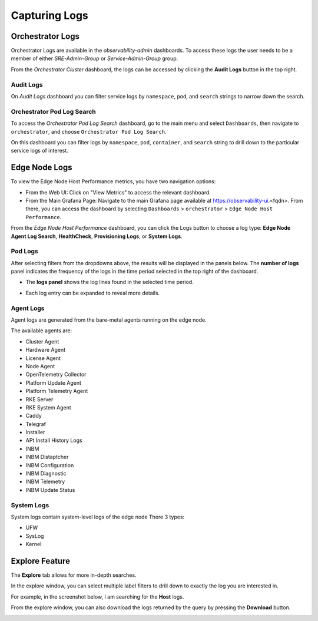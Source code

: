 ===============
Capturing Logs
===============

Orchestrator Logs
=================
Orchestrator Logs are available in the *observability-admin* dashboards. To access these logs
the user needs to be a member of either *SRE-Admin-Group* or *Service-Admin-Group* group.

From the *Orchestrator Cluster* dashboard, the logs can be accessed by clicking the
**Audit Logs** button in the top right.

.. image:: images/obsdashboard.png
   :alt: obsdashboard
   :width: 50%

Audit Logs
----------

On *Audit Logs* dashboard you can filter service logs by ``namespace``, ``pod``,  and ``search`` strings
to narrow down the search.

.. image:: images/audit_logs.png
   :alt: audit_logs
   :width: 50%

Orchestrator Pod Log Search
---------------------------

To access the *Orchestrator Pod Log Search* dashboard, go to the main menu and select ``Dashboards``,
then navigate to ``orchestrator``, and choose ``Orchestrator Pod Log Search``.

On this dashboard you can filter logs by ``namespace``, ``pod``, ``container``, and ``search``
string to drill down to the particular service logs of interest.

.. image:: images/orch-logs.png
   :alt: orch-logs
   :width: 50%

Edge Node Logs
==============
To view the Edge Node Host Performance metrics, you have two navigation options:

- From the Web UI: Click on "View Metrics" to access the relevant dashboard.
- From the Main Grafana Page: Navigate to the main Grafana page available at https://observability-ui.<fqdn>. From there, you can access the dashboard by selecting ``Dashboards`` > ``orchestrator`` > ``Edge Node Host Performance``.

From the *Edge Node Host Performance* dashboard, you can click the Logs button to choose a log type: **Edge Node Agent Log Search**, **HealthCheck**, **Provisioning Logs**, or **System Logs**.

.. image:: images/en-logs.png
   :alt: en-logs
   :width: 50%

Pod Logs
--------
After selecting filters from the dropdowns above, the results will be displayed
in the panels below. The **number of logs** panel indicates the frequency of
the logs in the time period selected in the top right of the dashboard.

- The **logs panel** shows the log lines found in the selected time period.

  .. image:: images/pod-logs.png
     :alt: pod-logs
     :width: 50%

- Each log entry can be expanded to reveal more details.

  .. image:: images/specific-en-logs.png
     :alt: specific-en-logs
     :width: 50%

Agent Logs
----------
Agent logs are generated from the bare-metal agents running on the edge node.

.. image:: images/agent-logs.png
   :alt: agent-logs
   :width: 50%

The available agents are:

- Cluster Agent
- Hardware Agent
- License Agent
- Node Agent
- OpenTelemetry Collector
- Platform Update Agent
- Platform Telemetry Agent
- RKE Server
- RKE System Agent
- Caddy
- Telegraf
- Installer
- APt Install History Logs
- INBM
- INBM Distaptcher
- INBM Configuration
- INBM Diagnostic
- INBM Telemetry
- INBM Update Status

System Logs
-----------
System logs contain system-level logs of the edge node There 3 types:

- UFW
- SysLog
- Kernel

.. image:: images/system-logs.png
   :alt: system-logs
   :width: 50%

Explore Feature
===============
The **Explore** tab allows for more in-depth searches.

In the explore window, you can select multiple label filters to drill down to
exactly the log you are interested in.

For example, in the screenshot below, I am searching for the **Host** logs.

From the explore window, you can also download the logs returned by the query
by pressing the **Download** button.

.. image:: images/en-logs-details.png
   :alt: en-logs-details
   :width: 50%
